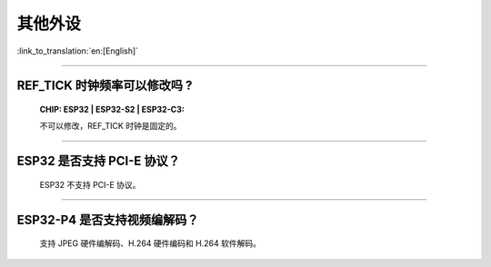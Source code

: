 其他外设
=================

:link_to_translation:`en:[English]`

.. raw:: html

   <style>
   body {counter-reset: h2}
     h2 {counter-reset: h3}
     h2:before {counter-increment: h2; content: counter(h2) ". "}
     h3:before {counter-increment: h3; content: counter(h2) "." counter(h3) ". "}
     h2.nocount:before, h3.nocount:before, { content: ""; counter-increment: none }
   </style>

--------------

REF_TICK 时钟频率可以修改吗 ?
-------------------------------------------------------------------------------------------------------------------------------------------------------------------

  :CHIP\: ESP32 | ESP32-S2 | ESP32-C3:

  不可以修改，REF_TICK 时钟是固定的。

--------------

ESP32 是否⽀持 PCI-E 协议？
-------------------------------------

  ESP32 不支持 PCI-E 协议。

-----------------

ESP32-P4 是否支持视频编解码？
-----------------------------------------------------------------------------------------

  支持 JPEG 硬件编解码、H.264 硬件编码和 H.264 软件解码。

